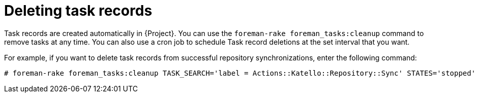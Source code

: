 :_mod-docs-content-type: PROCEDURE

[id="Deleting_Task_Records_{context}"]
= Deleting task records

Task records are created automatically in {Project}.
You can use the `foreman-rake foreman_tasks:cleanup` command to remove tasks at any time.
You can also use a cron job to schedule Task record deletions at the set interval that you want.

For example, if you want to delete task records from successful repository synchronizations, enter the following command:

----
# foreman-rake foreman_tasks:cleanup TASK_SEARCH='label = Actions::Katello::Repository::Sync' STATES='stopped'
----
